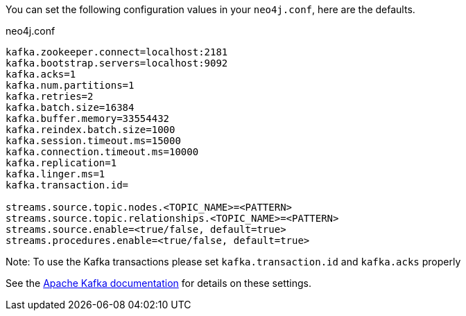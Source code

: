 You can set the following configuration values in your `neo4j.conf`, here are the defaults.

.neo4j.conf
----
kafka.zookeeper.connect=localhost:2181
kafka.bootstrap.servers=localhost:9092
kafka.acks=1
kafka.num.partitions=1
kafka.retries=2
kafka.batch.size=16384
kafka.buffer.memory=33554432
kafka.reindex.batch.size=1000
kafka.session.timeout.ms=15000
kafka.connection.timeout.ms=10000
kafka.replication=1
kafka.linger.ms=1
kafka.transaction.id=

streams.source.topic.nodes.<TOPIC_NAME>=<PATTERN>
streams.source.topic.relationships.<TOPIC_NAME>=<PATTERN>
streams.source.enable=<true/false, default=true>
streams.procedures.enable=<true/false, default=true>
----

Note: To use the Kafka transactions please set `kafka.transaction.id` and `kafka.acks` properly

See the https://kafka.apache.org/documentation/#brokerconfigs[Apache Kafka documentation] for details on these settings.